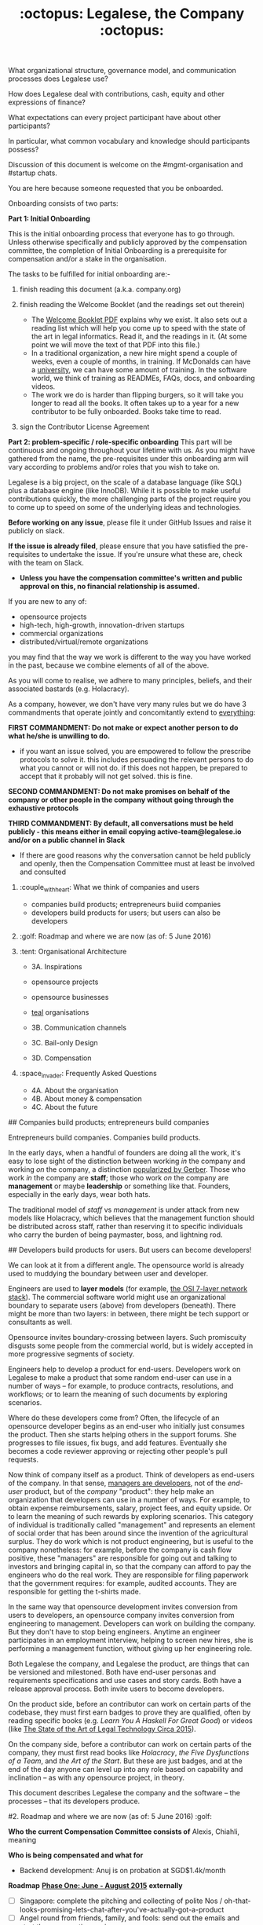 #+TITLE: :octopus: Legalese, the Company :octopus:

What organizational structure, governance model, and communication processes does Legalese use?

How does Legalese deal with contributions, cash, equity and other expressions of finance?

What expectations can every project participant have about other participants?

In particular, what common vocabulary and knowledge should participants possess?

Discussion of this document is welcome on the #mgmt-organisation and #startup chats.

# :confetti_ball: Welcome, New Contributor! :confetti_ball:

You are here because someone requested that you be onboarded.

Onboarding consists of two parts:

      **Part 1: Initial Onboarding**

        This is the initial onboarding process that everyone has to go through. Unless otherwise specifically and publicly approved by the compensation committee, the completion of Initial Onboarding is a prerequisite for compensation and/or a stake in the organisation.

        The tasks to be fulfilled for initial onboarding are:-   

        1. finish reading this document (a.k.a. company.org)

        2. finish reading the Welcome Booklet (and the readings set out therein)  
            + The [[https://drive.google.com/open?id=0B-lTLNYJdzgKRnpKTTBQQjFVSHM][Welcome Booklet PDF]] explains why we exist. It also sets out a reading list which will help you come up to speed with the state of the art in legal informatics. Read it, and the readings in it. (At some point we will move the text of that PDF into this file.)
            + In a traditional organization, a new hire might spend a couple of weeks, even a couple of months, in training. If McDonalds can have a [[http://www.aboutmcdonalds.com/mcd/corporate_careers/training_and_development/hamburger_university.html][university]], we can have some amount of training. In the software world, we think of training as READMEs, FAQs, docs, and onboarding videos.
            + The work we do is harder than flipping burgers, so it will take you longer to read all the books. It often takes up to a year for a new contributor to be fully onboarded. Books take time to read.

        3. sign the Contributor License Agreement


      **Part 2: problem-specific / role-specific onboarding**  
        This part will be continuous and ongoing throughout your lifetime with us. As you might have gathered from the name, the pre-requisites under this onboarding arm will vary according to problems and/or roles that you wish to take on.

        Legalese is a big project, on the scale of a database language (like SQL) plus a database engine (like InnoDB). While it is possible to make useful contributions quickly, the more challenging parts of the project require you to come up to speed on some of the underlying ideas and technologies.

        *Before working on any issue*, please file it under GitHub Issues and raise it publicly on slack.

        *If the issue is already filed*, please ensure that you have satisfied the pre-requisites to undertake the issue. If you're unsure what these are, check with the team on Slack.

- *Unless you have the compensation committee's written and public approval on this, no financial relationship is assumed.*

If you are new to any of:
- opensource projects
- high-tech, high-growth, innovation-driven startups
- commercial organizations
- distributed/virtual/remote organizations
you may find that the way we work is different to the way you have worked in the past, because we combine elements of all of the above.

As you will come to realise, we adhere to many principles, beliefs, and their associated bastards (e.g. Holacracy).

# Our 3 commandments

As a company, however, we don't have very many rules but we do have 3 commandments that operate jointly and concomitantly extend to _everything_:

  *FIRST COMMANDMENT: Do not make or expect another person to do what he/she is unwilling to do.*
        + if you want an issue solved, you are empowered to follow the prescribe protocols to solve it. this includes persuading the relevant persons to do what you cannot or will not do. if this does not happen, be prepared to accept that it probably will not get solved. this is fine.

    *SECOND COMMANDMENT: Do not make promises on behalf of the company or other people in the company without going through the exhaustive protocols*

    *THIRD COMMANDMENT: By default, all conversations must be held publicly - this means either in email copying active-team@legalese.io and/or on a public channel in Slack*
      + If there are good reasons why the conversation cannot be held publicly and openly, then the Compensation Committee must at least be involved and consulted

# Overview of this document                       
1. :couple_with_heart: What we think of companies and users
    - companies build products; entrepreneurs buiid companies
    - developers build products for users; but users can also be developers
2. :golf: Roadmap and where we are now (as of: 5 June 2016)
3. :tent: Organisational Architecture

    * 3A. Inspirations
    - opensource projects
    - opensource businesses
    - _teal_ organisations

    * 3B. Communication channels

    * 3C. Bail-only Design

    * 3D. Compensation

4. :space_invader: Frequently Asked Questions
   * 4A. About the organisation
   * 4B. About money & compensation
   * 4C. About the future

# 1. What we think of companies and users :couple_with_heart:

## Companies build products; entrepreneurs build companies

Entrepreneurs build companies. Companies build products.

In the early days, when a handful of founders are doing all the work, it's easy to lose sight of the distinction between working /in/ the company and working /on/ the company, a distinction [[http://www.amazon.com/E-Myth-Revisited-Small-Businesses-About/dp/0887307280/][popularized by Gerber]]. Those who work /in/ the company are *staff*; those who work /on/ the company are *management* or maybe *leadership* or something like that. Founders, especially in the early days, wear both hats.

The traditional model of /staff/ vs /management/ is under attack from new models like Holacracy, which believes that the management function should be distributed across staff, rather than reserving it to specific individuals who carry the burden of being paymaster, boss, and lightning rod.

## Developers build products for users. But users can become developers!

We can look at it from a different angle. The opensource world is already used to muddying the boundary between user and developer.

Engineers are used to *layer models* (for example, [[https://en.wikipedia.org/wiki/OSI_model][the OSI 7-layer network stack]]). The commercial software world might use an organizational boundary to separate users (above) from developers (beneath). There might be more than two layers: in between, there might be tech support or consultants as well.

Opensource invites boundary-crossing between layers. Such promiscuity disgusts some people from the commercial world, but is widely accepted in more progressive segments of society.

Engineers help to develop a product for end-users. Developers work on Legalese to make a product that some random end-user can use in a number of ways -- for example, to produce contracts, resolutions, and workflows; or to learn the meaning of such documents by exploring scenarios.

Where do these developers come from? Often, the lifecycle of an opensource developer begins as an end-user who initially just consumes the product. Then she starts helping others in the support forums. She progresses to file issues, fix bugs, and add features. Eventually she becomes a code reviewer approving or rejecting other people's pull requests.

Now think of company itself as a product. Think of developers as end-users of the company. In that sense, [[http://avc.com/2012/02/the-management-team-guest-post-from-joel-spolsky/][managers are developers]], not of the /end-user/ product, but of the /company/ "product": they help make an organization that developers can use in a number of ways. For example, to obtain expense reimbursements, salary, project fees, and equity upside. Or to learn the meaning of such rewards by exploring scenarios. This category of individual is traditionally called "management" and represents an element of social order that has been around since the invention of the agricultural surplus. They do work which is not product engineering, but is useful to the company nonetheless: for example, before the company is cash flow positive, these "managers" are responsible for going out and talking to investors and bringing capital in, so that the company can afford to pay the engineers who do the real work. They are responsible for filing paperwork that the government requires: for example, audited accounts. They are responsible for getting the t-shirts made.

In the same way that opensource development invites conversion from users to developers, an opensource company invites conversion from engineering to management. Developers can work on building the company. But they don't have to stop being engineers. Anytime an engineer participates in an employment interview, helping to screen new hires, she is performing a management function, without giving up her engineering role.

Both Legalese the company, and Legalese the product, are things that can be versioned and milestoned. Both have end-user personas and requirements specifications and use cases and story cards. Both have a release approval process. Both invite users to become developers.

On the product side, before an contributor can work on certain parts of the codebase, they must first earn badges to prove they are qualified, often by reading specific books (e.g. /Learn You A Haskell For Great Good/) or videos (like [[https://www.youtube.com/watch?v=peU756mYfjQ][The State of the Art of Legal Technology Circa 2015]]).

On the company side, before a contributor can work on certain parts of the company, they must first read books like /Holacracy/, /the Five Dysfunctions of a Team/, and /the Art of the Start/. But these are just badges, and at the end of the day anyone can level up into any role based on capability and inclination -- as with any opensource project, in theory.

This document describes Legalese the company and the software -- the processes -- that its developers produce.

#2. Roadmap and where we are now (as of: 5 June 2016) :golf:

*Who the current Compensation Committee consists of*
Alexis, Chiahli, meaning

*Who is being compensated and what for*
- Backend development: Anuj is on probation at SGD$1.4k/month

*Roadmap*
    _*Phase One: June - August 2015*_
          *externally*  
          - [ ] Singapore: complete the pitching and collecting of polite Nos / oh-that-looks-promising-lets-chat-after-you've-actually-got-a-product
          - [ ] Angel round from friends, family, and fools: send out the emails and start the conversations going
          - [ ] Conduct interviews to validate:
                1. identification of early adopter (EA) demographics
                2. our definition of minimum features to solve the EAs' problems
                3. a price that EAs are willing to pay for the product that has the minimum features in v1
                4. a price that EAs are willing to pay for the minimum features in v2
          *internally*
          - [ ] complete the 20p business plan
          - [ ] refine / create moqup of what v2 should look like
          - [ ] build pages to test monetisation models
          - [ ] test monetisation models
          - [ ] do back-of-the-envelope calculations to see if business will be viable based on what people are willing to pay
          - [ ] start internal fortnight email digest going by end June
          - [ ] start building up social media and web presence (twitter, angelist, etc)

    _*Phase Two: Sept - Oct 2016*_
          *externally*  
          - [ ] boston / SV: pitch
          - [ ] continue with efforts on angel round from friends, family, and fools
          - [ ] set up product to test channel hypothesis (e.g. links from other bodies in the SG startup ecosystem to be measured on inbound volume and conversion)
          *internally*
          - [ ] build v2 as our MVP
          - [ ] consolidate learnings and iterate experiments done during Phase One
          - [ ] compensation committee to finalise compensation architecture

    _*Phase Three: November - Dec 2016*_
          *externally*  
          - close angel round of 500K
          - launch MVP (i.e. v2)
          *internally*  
          - set up trackers and experiments for v2 (for (i) monetisation and (ii) interface)
          - implement payment system for v2
          - build/refine pitch deck and business plan for 2m seed round
          - compensation committee to have compensation conversations

#3. Organisational Architecture :tent:

##3A. Inspirations

  ** Opensource Projects

      Legalese belongs to the opensource and Creative Commons traditions of Wikipedia, Git, Linux, and Public.Resource.Org, to name a few.

      The Internet is built on open software and open standards. Legalese aims to be a major infrastructural pillar of Internet-enabled future commerce, in the same way that Wikipedia has become a major pillar of online education and research.

  ** Opensource Businesses

      Legalese costs money to run. Where will that money come from?

      Some opensource infrastructure projects are embarrassingly underfunded. [[http://www.technologyreview.com/view/526386/the-underfunded-project-keeping-the-web-secure/][OpenSSL]] and [[http://www.propublica.org/article/the-worlds-email-encryption-software-relies-on-one-guy-who-is-going-broke][GPG]] recently put out calls for donations. Legalese must be more sustainable than just relying on donations. That means incorporating as a business, maybe getting venture funding. There are many precedents for opensource businesses, including [[http://en.wikipedia.org/wiki/MariaDB][MySQL and MariaDB]].

  ** _Teal_ organizations

      Self-managing organizations are better suited to Internet-era post-industrial conditions. See also
      - http://www.reinventingorganizations.com/
      - http://www.holacracy.org/how-it-works/
      - http://venturebeat.com/2015/08/01/our-startup-got-rid-of-email-meetings-and-managers-and-thrived/

      Many opensource efforts have much in common with Teal organizations.

          #+BEGIN_QUOTE
          Any sufficiently complicated company w/o management contains an ad hoc, informally-specified, bug-ridden, slow implementation of management.
          https://twitter.com/wycats/status/368752712894017536
          #+END_QUOTE

      A Teal or Holacratic architecture doesn't mean anarchy. It doesn't mean absence of management. It means self-management. In a Teal organization, people spend /more/ time doing management than in a traditional business. The difference is, people manage themselves and one another; they don't manage up and down.

      *** Participants

      Individual human beings elect to participate in the company. Volunteers, interns, employees, contractors, opensource developers, content contributors, mailing list subscribers -- all are Participants. By participating in the company, they agree to abide by this governance model, and they have the right under this governance model to make requests, ask for advice, and be asked for advice. They also agree to subject themselves to the dispute resolution process.

      A special category of "end-user" or "customer" exists. They are not considered a "participant" operating under this governance model until they take on a differentiated role, such as moderator, community leader, or opensource contributor. When they do, they are onboarded to this governance model, mostly by reading this document.

      *** Roles

      A Role expresses a set of work processes. In a restaurant, Roles might be Waiter, Chef, Host, or Cashier. An individual at the restaurant might enact multiple roles: in a small restaurant, the Host might also act as a Cashier and a Waiter.

      Individual participants can be onboarded to one or more Roles in a company.

      *** Circles

      If multiple individuals play the same Role, they form a group called a Circle. Circles are a unit of abstraction and MUST exhibit consensus when dealing with other parties, even if that consensus is simply a statement explaining that there is no consensus yet, and describing the conflicting positions.

      In a restaurant with multiple chefs, the Circle might be called Kitchen, and the waiters might deal with the Kitchen as a unit of abstraction: orders go in, dishes come out. Waiters don't want to know which chef is preparing which dish. Chefs don't want to know which waiter is serving which table. There is just a hole in the wall and a little bell that goes "ding!"

      A Circle may appoint a member or members to act as Lead Links -- representatives of the Circle to other parts of the organization. If a waiter hears consistently from diners that the steaks are coming out too rare, that waiter needs to be able to raise the issue either with the entire Kitchen circle, or with one representative of the Kitchen who collates the feedback.

      *** Transparency.

      It is annoying to not be able to find information when you need it. It is also annoying to be interrupted by people asking you for information.

      All information relevant to other people in the company, particularly information that crosses the organizational boundary, SHOULD be recorded in a shared location accessible by other participants. This includes questions, discussions, decisions, policies, and processes.

      Chat logs and mailing list logs are available and searchable in the messaging system. Note that direct messaging between participants about company business is discouraged. Even if there are only two participants of a Circle, the discussions within those participants should be conducted in a shared venue, and logged for the benefit of other participants of the company, and for the benefit of future members of the Circle!

      So long as non-Asperger humans are involved in the project, face-to-face and tele/video conversations between team members are unlikely to ever be stamped out, but they MUST be minuted in a forum/archive accessible either to the relevant circle or, preferably, company-wide. The point here is that ephemeral discussions may live on in the memory traces of the participants, but the human mind is a fallible thing; [[http://www.english.illinois.edu/-people-/faculty/debaron/482/482readings/phaedrus.html][over Thamus's objections, we adopted writing]], and we should make the most of it.

      Some exceptions exist.
      - Confidential information relating to private matters regarding participant/employee health, family, etc, may be excluded.
      - Private, ephemeral chats about non-company business may be excluded. "Lunch?" "Yoga?" etc.
      - Confidential, sensitive, or proprietary information such as passwords, competitive trade secrets, and user data protected by personal data privacy legislation may be excluded from the general transparency rule. In such cases, participants, roles, and circles may elect to share data within circles instead of with the whole company.

      By default, all information should be fully public, even to non-participants of the company, unless there is a compelling reason to keep it private. Reasons to keep information within the company include: half-baked discussions-in-progress should not be exposed to misinterpretation by an uninformed public; competitive strategy may hurt the company if disclosed at the wrong time or in the wrong way; information relating to partnerships may be covered by NDA.

      *** The advice process.

      Before making a decision, a role player (acting on behalf of their circle) MUST seek the advice of all parties who will be substantively affected by that decision.

      *** The request process.

      Any participant can submit a request to any other participant about the way they play their role generally, or about a particular action specifically.

      *** The dispute resolution process.

      If a conflict arises which is not naturally resolved within a circle, dispute resolution process defines an escalation pathway: a dispute resolution committee involving representatives from all advisory parties MUST be convened. If the dispute is not resolved within that committee, larger and larger advisory committees are convened. (In practice, the dispute is referred to larger and larger gatherings of the community. (There is a tension between the frequency of such referenda, and the size of the dispute. The decision to refer to a larger committee may be made by the dispute resolution committee.)

      *** The contribution process.

      Content contributors and technology developers are subject to the [[https://guides.github.com/activities/contributing-to-open-source/][usual conventions of software projects]]. They may submit pull requests or have merge authority. The circle of Maintainers is usually smaller than the circle of Contributors. Contributors may be promoted to Maintainers by consensus of the Maintainer circle.

  ** Training for Aesthetics

      In organizations expressing design-driven innovations, important decisions often fall into an aesthetic rather than technical or economic domain.

      Part of new-participant onboarding MUST involve recruitment for, and training in, the dominant aesthetics, principles, values, vision, and tensions of the project.

      Minority or opposition opinions should be actively sought and aired. Consider the "Devil's Advocate" process.

  ** Corporate Form

      Legalese is incorporated in Singapore as a Private Limited company.

      Legalese needs to be scrupulously aware of the Legal Profession Act.

      Legalese offers a number of products and services. Some of those products and services are free. Some are paid.

##3B. Communication Channels
  - realtime chat :: Slack
  - email :: Google Groups -- active-team@legalese.io is the primary address. You can [[https://groups.google.com/a/legalese.io/forum/#!forum/active-team][browse the archives]].
  - source code, legal templates, and some documents :: Github
  - other documents :: Google Drive: [[https://drive.google.com/drive/folders/0B-lTLNYJdzgKfldRU290T3d2LVA3Yk01UG4xM2tlOWU5dU1JaVh4d3h6cmo3Ny1wRWZBeFU][Legalese Shared]].
  - project management and task tracking :: Github Issues. We used to use Asana and Basecamp before.
  - in-person meetings :: an in-person meeting is only considered a valid project meeting only if the online project group are notified with minutes.
      + in-person meetings are a natural human instinct, but easily become an anti-pattern. If project team members are omitted from the meeting, intentionally or inadvertently, cliques form, communication breaks down, decisions are made in secret, project members complain "nobody tells me anything", and the integrity of the organization fails.
      + In-person meetings are acceptable if and only if:
          1. all relevant individuals are invited to the meeting
          2. provisions are made for people to participate online
          3. minutes are saved onto the appropriate folder on G:Drive and notified to the appropriate slack channel
          4. comments and discussion after the meeting are considered as valid as in-person interaction during the meeting
          5. decisions made during the in-person meeting may be reversed or revised pursuant to online followup -- this has to be made clear to the other party

##3C. Bail-only Design

  Adhocracies tend to be highly informal, with people joining and leaving projects all the time.

  By analogy with [[http://en.wikipedia.org/wiki/Crash-only_software][crash-only software design]], a bail-only organizational structure aims to increase robustness by removing critical dependence on any individual, allowing any participant to leave the company at any time, and rejoin at a later time -- or never!

  Swappable *roles* are emphasized over job titles and fixed areas of authority/responsibility. Any individual who satisfies the prerequisites to assume a role may do so.

##3D. Innovation: Compensation

  In a purely volunteer not-for-profit project, little is needed beyond an IP/copyright assignment.

  Legalese may take a commercial, for-profit form to maximize sustainability and satisfy investors. How will participants be rewarded?

  We draw on the conventions established in the startup industry to manage expectations. If the company has cash available, and participants need to draw a salary from Legalese to continue contributing, then an employment or contractor relationship can be established. If the participant is willing to trade equity for cash, then the participant can be registered in the stock pool. Ideally, cash and equity should be interchangeable.

  Compensation could be determined by a participant's fellow Circle members and immediate business units.

  Or maybe we do a next-generation approach using some kind of [[http://swarm.fund/][Swarm]] or [[http://www.assembly.com/][Assembly]] or other [[http://www.scribd.com/doc/255347578/SWARM-Working-Paper-Distributed-Networks-and-the-Law][Distributed Collaborative Organisation]] model.

##DO NOT COMMIT LEGALESE OR ANYONE TO ANY EXPENDITURE UNTIL THE FOLLOWING HAS BEEN COMPLIED WITH:-
1.  Request is described and detailed in #finance on Slack
    _Details to be included_
    - subject matters
    - which version of the software or arm of the company this is to be expended for / on
    - amount requested
    - alternatives examined
    - evaluation of why this is the preferred choice
    - is this critical to the current version of the software that we are building? Y/N
    - what will it cost us if we wait on spending this money? tell us about the actual costs and opportunity costs
    - which roles and circles in the organisation does this affect or involve?
    - have all stakeholders been consulted and are in agreement prior to this request on #finance?
    - fundraising option to be used?  see: https://docs.google.com/document/d/1rB5Y1jzhHfsUqOralpyup-WxBTINuatX3KyYEjhlfk8/edit

2.  All relevant documentation evidencing the details set out in the above must be saved in the appropriate folder in Drive.

3. Wait for approval from the Compensation Committee.

###Compensation discussions held during the 2016 Legalese Summit

*Reference exit scenarios*
    - Ludicrous Exit :: The company exits for $10B after 8 years.
    - Decent Riches :: The company exits for $60M after 4 years.
    - Sad Puppy :: The company exits for $150,000 after 2 years.
    - Death :: There is no exit and we agree to shut it all down after 3 years.

**Requirements**
This section records requirements expressed by people on the team. It aims to anticipate the expected requirements of future participants.

*Component: Survival*   ([[https://en.wikipedia.org/wiki/Kiasi][Kiasiïsm]])
  - Staff need to have enough money to survive and focus on the job, without having to take outside jobs.

  - It's a bad idea for founders to pay themselves so little they can't work full time on the startup.

*Component: Opportunity Cost (Kiasuism on the part of the Contributor)*
Don't lose relative to something else.
_"I spent two years working for a startup and all I got was this stupid t-shirt."_

  - Happy Path: If Person A could have made $100,000 doing independent consulting or working for a Big Company doing a Boring Day Job but instead spent their time at the startup, they should get at least $100,000 upon exit. If Person B could have made $200,000, ditto.

    1. People should feel like their opportunity cost was respected.
    2. There could be a certain discount to represent the fact that they are taking a risk -- see next section, /Dreams of Avarice/. Founders usually take a pay cut to do their startup. At least, that's what investors want to see.
    3. If there is not enough money at the time of exit to give both Persons A and B $300,000, then the compensation should be reduced pro rata, pari passu. So A gets $50,000 and B gets $100,000.
    4. If the specific number is not known, then the compensation committee can make a [[https://open.buffer.com/introducing-open-salaries-at-buffer-including-our-transparent-formula-and-all-individual-salaries/][suggestion]]. And if the negotiations fail, then there is no deal.


*Component: Replacement Value (Kiasuism on the part of the Company)*
Nobody is irreplaceable, so if somebody wants to get paid more than they are worth to the Company, maybe the BATNA is: no deal.

The company should ask: what would it cost to contract out that piece of work? This is "core competency" theory.

https://open.buffer.com/introducing-open-salaries-at-buffer-including-our-transparent-formula-and-all-individual-salaries/

(we should add a lawyer grade.)

From [[http://www.pnas.org/content/107/38/16489.full][Kahnemann]], perhaps this component should be a nonlinear function, that more or less caps out around $75,000 a year, adjusted for purchasing power parity.

http://economistsview.typepad.com/economistsview/2008/03/income-and-happ.html

*Component: Greed*
We don't want to micro-detail the intangible contributions -- people should act in the best interests of the company, and evangelize and speak at conferences and make introductions, without asking for a cash reward each time; they should feel that they will benefit down the road, out of equity upside in the future, that will be worth way more in the future than cash today.

We could stack rank these equity awards or we could leave them in an unexamined pot.

Much of this component should be satisfied by one's equity holdings.

_Initial Snowflake Concept_
The "Snowflake Award" shows up as a bonus at the time of exit, out of the equity stake. It is very hard to measure the serendipitous contributions that each person makes, so we just trust that some other people may get a little more than you, and that's okay.

Initial naive proposal: if the above components are all satisfied, then the Snowflake Award is $1M to each participant. And you can take that money and buy some therapy to feel better about yourself.

_Adjusted Snowflake Algorithm_

Monthly, everybody is allocated the kiaxi + kiasu minimum, then they get to decide how much cash vs equity they want to trade off.

Quarterly variable could be contribution.

Different people will then hold different amounts of equity.

In the *Decent Riches* scenario, the exit is $60,000,000. Investors own half the company, and they get $30,000,000. The other $30M is available for distribution to contributors, which is the pot.

pot = 30,000,000. How do we split the loot from the heist?

First, the snowflake award. every contributor who has been with the company for a certain amount of time gets $1M. This is a bit like a professor being awarded tenure. Maybe we take the idea that everybody gets an equal split of a certain percentage of the pot. For example: if there is a acquisition for cash and the pot is 30,000,000.

We decide to take one-third of the cash exit and distribute that equally among all Snowflake contributors.

The other two-thirds are distributed pro rata by shareholding.

The one-third vs two-third could by any N vs (1-N).

*Component: Intangible Contributions*

Person A is a great fit for the startup. They create more value working at that startup than they would working anywhere else.

The Contribution Adjustment could be stack-ranked on a quarterly basis based on outcomes.

For example, introduction to investors could be rewarded. But if the investor actually invests, the contribution could be adjusted up.

*Component: Cash/Equity Tradeoff*
Instead of taking $100 in cash, each contributor can choose to take $50 in cash and invest the other $50, buying equity at the last priced-round rate, or some adjusted interpolation, extrapolation, or approximation thereof. Or each contributor could take $0 in cash and $100 in equity.

At what price should contributors buy that equity?

Should there be a discount? Contributors would say, yes. Other purely financial investors would say, no.

Perhaps the company could point out that the contributors are already getting an intangible benefit because they have the option to buy shares at all; the man on the street does not. And every $50 that they buy today will turn into $5000 in 4 years -- or to $0. So it's an all-or-nothing situation, and they shouldn't quibble about a discount. If they'd gotten a discount, the $50 they put in could turn into $6000 in 4 years.

**Base plus project?**
Base rate :: negotiate an hourly/monthly base rate with the compensation committee, but attached to the badge/role rather than the person.

Project rate :: like bountysource. This feature is worth $X to the company. Go do it. Get paid.

Each contributor gets to decide their cash vs equity split each month.

**Scenarios**
- What happens if Person A does not contribute to the product, but introduces a $2M investor?
- Should this be paid as a finder's fee?

**Issue-based compensation**

Anyone can file a new issue in Github Issues.

Only the Issues Committee can put price tags on issues.

Anyone can start working on an issue. If their pull request satisfies the issue and is approved, they get paid.

Let's not measure everything too much because unmeasured work increases the value of our equity anyway.

**Considerations**
1. Do we overvalue people with existing jobs? It is known that people forgo "normal dayjob" levels of compensation to work on their startup.
2. People who join earlier are taking more risk and should be rewarded accordingly. This is the Risk/Reward Ratio.
3. All of the above needs to be tax-structured and optimized.
4. We don't want to distort people's behaviours -- we want to create a structure that brings out the best in people without stressing them out and making them do unnatural things.
5. How do we filter new people who want to join the company?
    - Either fulfil the minimum criteria which have been defined as issues -- write documentation, or write code.
    - Or demonstrate unexpected value to the company on your own initiative, and then be approved. You pay your own airfare to the Legalese summit.
    - Along the way, don't collect any vetos from any of the existing cabal.
    - "Congratulations! You have been on the opensource project for quite some time, and now your probation period, which you didn't know about, has ended. We would like to offer you a contract to cover a base rate to spend more time on the product side and be a part of the team. We will now cover your airfare to the next Legalese summit."


**Proposal 1**
Each participant's compensation is their task fees plus badge rate adjusted for activity level plus circle bonus.

+  a. Task Fees
When a circle needs something done, it posts a project/task in Github Issues, with the following attributes:
    - badges :: qualifications needed to accomplish that task.
    - short credit :: estimated short-term value add, typically measured in cash
    - long credits :: estimated long-term value add, typically measured in equity
    - hard deliverables :: required acceptance criteria
    - soft deliverables :: if the task is done by a certain deadline, or in a certain way, additional short and/or long credits are awarded.
    - mutex :: either exclusive or open.
    - mushroom :: recurring tasks are mushrooms which anyone can clone and claim.
The short and long credits are allocated out of a budget set by the circle's parent.

A project/task may be restricted to a specific role or circle; or it may be unrestricted. Such a restriction is expressed through the badge mechanism.

If mutex==exclusive then the task can only be assigned to one person at a time.

If mutex==melee then multiple people may compete to execute the task. The first person to demonstrate delivery may win the prize.

+ Auction Mechanism
It is possible for prospects to negotiate elements of a task after it has been posted, so that the short/long credits may float until the market clears. However, such negotiation must occur in the task comments directly. An auction model may arise with multiple prospects bidding for a given task.

+ Credits
Both short and long credits are convertible to a mix of cash and equity.
    - short credits may be converted to 100% cash and 0% equity, or 80% cash and 20% equity, or anywhere in between
    - long credits may be converted to 0% cash and 100% equity, or 20% cash and 80% equity, or anywhere in between.

+ Badge Rate
Every participant is entitled to badge rate, multiplied by their activity level.

+ Badges ("Skills")
counts the number and size of badges held by a participant, like plates of sushi at a conveyor belt restaurant.

Badges may run in series, like Javascript Programmer Bronze, then Javascript Programmer Silver, then Javascript Programmer Gold.

+ Seniority
is represented by a special badge that increments every month. A decay function may apply to cover any interruptions or absences. Think of this as the traditional salary band, but with less weight.

+ Roles
are represented by one badge for each role.

+ Badge Weights

Each badge of each participant possesses a weight rating -- a real number usually in the range 0 to 100. If participant wins a bid on a project/task, but does not deliver it to the satisfaction of the commissioning party, they get to choose which of their badges should lose weight. If the project is accepted, the weight increases. When the weight goes over a certain amount, they earn the next badge in the series.

Don't bid for jobs that you don't think you can do, especially mutex jobs.

+ Activity Level
The number of short+long credits achieved in a given period determine the activity level for that period. The activity level is a value between 0 and 1. You may read it this way:
- 0   :: participant was effectively inactive
- 0.5 :: participant was part-time
- 1   :: participant was full-time

*** As Code

#+BEGIN_SRC js

function Company(params) {
  this.compensationPoolSharePrice = params.compensationPoolSharePrice; // 2 would mean in $2 per share

  var equityToCash = function(equity) {
    return equity * this.compensationPoolSharePrice; // if the current value of the company's equity pool is $2 per share
  };

  var cashToEquity = function(cash) {
    return cash / (this.equityToCash(1)); // inverse
  };
}

function Task(params) {
  this.company = params.company;
  this.badges  = params.badges;
  this.short   = params.short;  // short credits
  this.long    = params.long;   // long credits
  this.hard    = params.hard;   // hard acceptance criteria
  this.soft    = params.soft;   // soft acceptance criteria
}

var shortCashMin = 0.80, shortCashMax = 1;
var  longCashMin = 0.00,  longCashMax = 0.20;

function creditsToCashAndEquity(type, quantity, cashComponentDesired, company) {
  var cashComponent;
  if      (type == "short" && cashComponentDesired < shortCashMin) { cashComponent = shortCashMin; console.log("equity component of short credits may not exceed " + (1-shortCashMin)); }
  else if (type == "short" && cashComponentDesired > shortCashMax) { cashComponent = shortCashMax; console.log(  "cash component of short credits may not exceed " + shortCashMax); }
  else if (type == "long"  && cashComponentDesired <  longCashMin) { cashComponent =  longCashMin; console.log("equity component of long credits may not exceed " + (1-longCashMin)); }
  else if (type == "long"  && cashComponentDesired >  longCashMax) { cashComponent =  longCashMax; console.log(  "cash component of long credits may not exceed " + longCashMax); }
  else                                                             { cashComponent = cashComponentDesired }
  var equityComponent = 1 - cashComponent;
  return {  cash:                      quantity * cashComponent,
          equity: company.cashToEquity(quantity * equityComponent) };
}

var activityLevelFullTime = 20;
var activityLevelPartTime = 10;

function Participant(params) {
  this.company    = params.company;
  this.riskRating = params.riskRating || 0; // real
  this.seniority  = params.seniority  || 0; // int
  this.multiplier = params.multiplier || 0; // real

  this.badges = { }; // qualifications earned over time

  this.compensation = function(tasks) {
    var totalTaskSize = tasks.sum(function(t){return t.short + t.long});
    var activityLevel = (totalTaskSize > activityLevelFullTime ? 1   :
                         totalTaskSize > activityLevelPartTime ? 0.5 : 0);

#+END_SRC

#4. Frequently Asked Questions

## About the organisation

_Why do I keep getting redirected to the group chat?_
/My main point of contact with Legalese is X, but when I try to talk to X about Legalese, X doesn't seem to want to talk to me directly; instead, X tells me to talk on the mailing list, or the group chat. Why are they being so rude? Who do they think they are?/

>They're not being rude to you; they're just being polite to other people. Other people who should be involved in the conversation, and would object to [[http://www.svilendobrev.com/rabota/orgpat/6-1-change-all.html][side conversations]]. Or people who would benefit, tomorrow, from seeing your conversation today. Some of these people might not even be with us yet: they will join tomorrow. Their access to historical discussions means they can learn what happened without having to bother you. This is the fundamental value proposition of the technology called "literacy": it scales better than [[https://en.wikipedia.org/wiki/Walter_J._Ong][the alternative, which is orality]].

>This may be your first experience interacting with an opensource community. Legalese -- the opensource project -- is not a traditional organization with a central point of contact. Legalese, the commercial entity, does offer that kind of support, but only to paying customers. The closer you are to being a paying customer, the more you can expect confidential, personal support. The closer you are to being a project participant, contributing bug reports and pull requests, the more you should expect to talk to your fellow participants, not to some figurehead. The PR spokesman may be the voice of the organization, but she doesn't have any more executive authority than anyone else.

>You wouldn't phone up the managing editor of your local newspaper and demand to have the news read to you.

/Then I want to talk to somebody who's in charge!/

>Easy! Find a mirror. You're in charge.

>First, professors invented the seminar because it was more scalable than one-on-one tuition. Then they figured out they didn't even have to turn up, half the time, and the learning would still go on, as long as the students were there.

>In the same way, if you want to interact with Legalese, you already can. If you want to report a bug or file a feature request, go ahead: use Github issues. If you want to spend company funds, bring up the issue on the #reimbursement chat. If you want to complain about the organizational structure, go to #meta. If you want to represent Legalese to some third party entity, you can, so long as you do not commit anyone else within the company to act, without getting their approval first.

/OK, then where do I find letterhead?/

>The Legalese logo and artwork are available under logos. You can also get corporate letterhead under the stationery folder.

_How do I invite a new person to the project?_
>There's an onboarding workflow; running that workflow is the responsibilty of the Onboarding Role. To trigger that workflow, speak up on #general. The Onboarding Role will canvass for objections, and if none are received, will kick off the workflow.

_Tell me about scalability_
> This is a software project. If some kind of user request needs human support, and it looks like that class of user request is going to be recurring, we need to find a way to hand off that user request to a network of partners, e.g. law firms who have staff standing by. We focus only on components that are scalable through software.

    #+BEGIN_QUOTE
    It is the essence of computer science that if a methodology does not scale up, then it isn't a methodology at all.
    Robin Milner, /Is Computing an Experimental Science?/
    #+END_QUOTE

_Are you a non-profit?_
> No. We are a for-profit with currently no profits. There are many moving parts. We are flogging ourselves for not moving fast enough. We are pleasantly surprised but also therefore immensely grateful for everyone's patience and indulgence so far.

_How much law do i need to know?_
> Not much, it changes all the time anyway and from jurisdiction to jurisdiction. But you should ​*understand*​ it. Understand what people mean why they say they need a lawyer, what lawyers actually do, what lawyers pretend that they do (unfortunately, most of them don't even realise that they're playing pretend), understand what a contract, a workflow, an outcome consists of -- these consist at least of dependencies and modalities that need to be understood.  See: Rudyard Kipling's six honest serving men.

_What if this is not what I want and you guys don't seem to want to / be able to give me what I want_
> That's okay. We all have a right to say no to what isn't quite right for us. It isn't a dichotomy though -- we are an open source company and you are welcome to fly-on-the-wall and tourist with us until the day you feel like it's aligned with what you want.

>At the same time, embrace the polyamory! Embrace the other options out there! We like to think that the wabisabi beauty of our organisation is that the decision tree doesn't end with us and nothing at all. There may be accrued intensional states (e.g. 'disappointment'), but the decision tree is uh, all the world​ and all of its opportunities.

>Can I attempt a fable?
So... I've never read/watched The Hunger Games, but from what my students tell me, I think it may be relevant. Otherwise, just treat it as my submission of evidence why I am so crap at writing that lawyering was the obvious way to go:   the protagonist thinks she knows what her one true love ("OTL") looks like and ought to look like. she meets Handsome-Man, who looks a lot like what she imagined her OTL to look like and was like omg, he's perfect! Uh. Almost perfect. Well, if only...

>Now, see, that's the problem, "if onlys" do not sit well with the concept of OTL. So this poor girl went on a host of adventures, and at the end of the day, realised that all she really had and wanted was pita bread. I think this means that whether Handsome-Man can be moulded (snigger) to become your OTL doesn't really mean much when you've got a yeast infection. This video was educational:  https://www.youtube.com/watch?v=bZ3pU-saMLQ

##About Compensation

_Does Legalese have money?_
> Short answer: No.
> Long answer: The company has zero money. Zilch.

/What the frak? I thought you guys paid for all that cool stuff during the summit, have been flying around for conferences, and eating oh god, ​_all that food_​./
>Uh yeah. Humans paid for those. Mostly, very mostly, Meng. Sometimes Chiahli. Sometimes Alexis. In fact, the humans in the organisation have had to lend the company money for its meetings, flights, sustenance, intellectual nourishment, etc.

_Who is majority shareholder? How is the organisation split?_
> On paper, Meng. And if I may be so bold as to direct your attention to the Q&A immediately  in the foregoing, I put it to you that there is no split, no paperwork on the split because there is nothing to be split.

/But you've been working on these for a year! For no money? Or equity?/
> (gulp) That would be correct. But I should also add that following in the trend of lending money to the organisation, we have also been tapping on some or all of the following to subsidise our work on legalese:   savings, the legal industry's incumbents, family, friends and fools.

  <!-- #+BEGIN_QUOTE "Fool of a Took!", he growled. This is a serious journey, not a hobbit walking-party. Throw yourself in next time, and then you will be no further nuisance. -->

_Can I have money?_
> It depends. We can lend some money to the company to pay people to build v2 (if you don't know what this entails, you should probably read more of the information on GitHub).

/Why v2 and not v4 or v5, you ask/
> Later versions if we can afford it.  We ​*are*​ building a full-stack startup the way Intuit and Adobe did it from ground up. But until we find investors who are willing to let us spend their money on research, we first need to have a product. Or at least masquerade our research spending behind a product. We don't have a product. We take guidance from the way Uber didn't spend their first few years and money on self-driving cars (despite that being ​*the*​ grand plan), and did that only last year: http://www.theverge.com/transportation/2015/5/19/8622831/uber-self-driving-cars-carnegie-mellon-poached  

> Talking to the Valley people (VCs, other founders) this past week has also helped validate that. Investors don't want to fund research projects. They want to see growth, traction, product-market fit. V2 is our attempting at starting with those.

/Wait. What? NO product? We have googleapps. And that spreadsheet thingy./
>I know it's a trope that we should ship products before we feel ready, and ship products we are embarrassed of, but I'm sceptical if that extends to a product with a human UI (i.e. meng) for a software product. Probably not.

/So what about the genius minds like ours? We are doing the real hard work, that is, the invention and the research. What does all this mean for me?/
> You are critical to our long-term success. And we are working very very hard to find ways to enable and empower the research arm. In the early days though, this means looking for public grants, research grants, collaborations. Virgil has been a god-sent cheerleader on this, but this also means that the researchers on the team will probably have to be aggressively applying for grants and partnerships. The resilience to rejection, fortitude and perseverance to keep working at it, finding new money wells, finding ways around money walls, seems like good character building. The point is, the process is probably not going to be easy.

/But i want to create meaning! not this time-wasting begging for money, writing applications, doing everything that eats away at my research time/
>We love that! Go do that! I hear there's a few companies and universities out there with specific departments for that. Unfortunately, our startup can't quite pay you to do that yet.

_Can I just work for equity then, since you have no money?_
> Bingo. Read compensation in further details in the main doc or ask on slack.  Anyway, we want to structure it such that equity and compensation eventually becomes interchangeable. If you want a full description of what this means, checkout company.org on github. Now that we know how to structure it though, we just need to actually, uh, structure it. This involves long and extended conversations with everyone on the team. And architectural planning to ensure that it doesn't freak out the investors. This will probably take awhile. So yes, you probably can work for equity (subject to holacracy rules and compensation committee's rules), but what that means exactly, how much that is, will probably take us at least 3 months to get back to you on.


_Can i get something in writing?_
>We can probably generate an employment agreement in writing once the procedures are followed through with. And if the bugs don't kill us. We can probably generate a bunch of other documents. But if you want equity in writing, we have nothing to carve from now. And you should probably also realise that, that is essentially asking if you can have a piece of paper from us to tell you that we have no money, but when we do have money, we may splice some of that off for you and everyone else based on a yet to be defined metric.......
